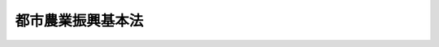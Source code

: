 .. _H27HO014:

==================
都市農業振興基本法
==================

.. raw:: html
    
    
    <b>都市農業振興基本法<br>
    （平成二十七年四月二十二日法律第十四号）</b><br><br><a name="0000000000000000000000000000000000000000000000000000000000000000000000000000000"></a>
    <br>
    　<a href="#1000000000001000000000000000000000000000000000000000000000000000000000000000000" target="data">第一章　総則（第一条―第八条）</a>
    <br>
    　<a href="#1000000000002000000000000000000000000000000000000000000000000000000000000000000" target="data">第二章　都市農業振興基本計画等（第九条・第十条）</a>
    <br>
    　<a href="#1000000000003000000000000000000000000000000000000000000000000000000000000000000" target="data">第三章　基本的施策（第十一条―第二十一条）</a>
    <br>
    　<a href="#5000000000000000000000000000000000000000000000000000000000000000000000000000000" target="data">附則</a>
    <br>
    
    <p>　　　<b><a name="1000000000001000000000000000000000000000000000000000000000000000000000000000000">第一章　総則</a>
    </b>
    </p><p>
    </p><div class="arttitle"><a name="1000000000000000000000000000000000000000000000000100000000000000000000000000000">（目的）</a>
    </div><div class="item"><b>第一条</b>
    <a name="1000000000000000000000000000000000000000000000000100000000001000000000000000000"></a>
    　この法律は、都市農業の振興に関し、基本理念及びその実現を図るのに基本となる事項を定め、並びに国及び地方公共団体の責務等を明らかにすることにより、都市農業の振興に関する施策を総合的かつ計画的に推進し、もって都市農業の安定的な継続を図るとともに、都市農業の有する機能の適切かつ十分な発揮を通じて良好な都市環境の形成に資することを目的とする。
    </div>
    
    <p>
    </p><div class="arttitle"><a name="1000000000000000000000000000000000000000000000000200000000000000000000000000000">（定義）</a>
    </div><div class="item"><b>第二条</b>
    <a name="1000000000000000000000000000000000000000000000000200000000001000000000000000000"></a>
    　この法律において「都市農業」とは、市街地及びその周辺の地域において行われる農業をいう。
    </div>
    
    <p>
    </p><div class="arttitle"><a name="1000000000000000000000000000000000000000000000000300000000000000000000000000000">（基本理念）</a>
    </div><div class="item"><b>第三条</b>
    <a name="1000000000000000000000000000000000000000000000000300000000001000000000000000000"></a>
    　都市農業の振興は、都市農業が、これを営む者及びその他の関係者の努力により継続されてきたものであり、その生産活動を通じ、都市住民に地元産の新鮮な農産物を供給する機能のみならず、都市における防災、良好な景観の形成並びに国土及び環境の保全、都市住民が身近に農作業に親しむとともに農業に関して学習することができる場並びに都市農業を営む者と都市住民及び都市住民相互の交流の場の提供、都市住民の農業に対する理解の醸成等農産物の供給の機能以外の多様な機能を果たしていることに鑑み、これらの機能が将来にわたって適切かつ十分に発揮されるとともに、そのことにより都市における農地の有効な活用及び適正な保全が図られるよう、積極的に行われなければならない。
    </div>
    <div class="item"><b><a name="1000000000000000000000000000000000000000000000000300000000002000000000000000000">２</a>
    </b>
    　都市農業の振興は、我が国における少子高齢化の進展及び人口の減少等の状況並びに地球温暖化の防止等の課題に対応した都市の在り方という観点を踏まえ、都市農業の有する前項の機能が適切かつ十分に発揮されることが都市の健全な発展に資するとの認識に立って、土地利用に関する計画の下で、都市農業のための利用が継続される土地とそれ以外の土地とが共存する良好な市街地の形成に資するよう行われなければならない。
    </div>
    <div class="item"><b><a name="1000000000000000000000000000000000000000000000000300000000003000000000000000000">３</a>
    </b>
    　都市農業の振興に関する施策については、都市農業を営む者及び都市住民をはじめとする幅広い国民の都市農業の有する第一項の機能等についての理解の下に、地域の実情に即して、その推進が図られなければならない。
    </div>
    
    <p>
    </p><div class="arttitle"><a name="1000000000000000000000000000000000000000000000000400000000000000000000000000000">（国の責務）</a>
    </div><div class="item"><b>第四条</b>
    <a name="1000000000000000000000000000000000000000000000000400000000001000000000000000000"></a>
    　国は、前条の基本理念（以下「基本理念」という。）にのっとり、都市農業の振興に関する施策を総合的に策定し、及び実施する責務を有する。
    </div>
    
    <p>
    </p><div class="arttitle"><a name="1000000000000000000000000000000000000000000000000500000000000000000000000000000">（地方公共団体の責務）</a>
    </div><div class="item"><b>第五条</b>
    <a name="1000000000000000000000000000000000000000000000000500000000001000000000000000000"></a>
    　地方公共団体は、基本理念にのっとり、都市農業の振興に関し、国との適切な役割分担を踏まえて、当該地域の状況に応じた施策を策定し、及び実施する責務を有する。
    </div>
    
    <p>
    </p><div class="arttitle"><a name="1000000000000000000000000000000000000000000000000600000000000000000000000000000">（都市農業を営む者等の努力）</a>
    </div><div class="item"><b>第六条</b>
    <a name="1000000000000000000000000000000000000000000000000600000000001000000000000000000"></a>
    　都市農業を営む者及び農業に関する団体は、都市農業及びこれに関連する活動を行うに当たっては、基本理念の実現に主体的に取り組むよう努めるものとする。
    </div>
    
    <p>
    </p><div class="arttitle"><a name="1000000000000000000000000000000000000000000000000700000000000000000000000000000">（関係者相互の連携及び協力）</a>
    </div><div class="item"><b>第七条</b>
    <a name="1000000000000000000000000000000000000000000000000700000000001000000000000000000"></a>
    　国、地方公共団体、都市農業を営む者その他の関係者は、都市農業の振興に関する施策が円滑に実施されるよう、相互に連携を図りながら協力するよう努めるものとする。
    </div>
    
    <p>
    </p><div class="arttitle"><a name="1000000000000000000000000000000000000000000000000800000000000000000000000000000">（法制上の措置等）</a>
    </div><div class="item"><b>第八条</b>
    <a name="1000000000000000000000000000000000000000000000000800000000001000000000000000000"></a>
    　政府は、都市農業の振興に関する施策を実施するため必要な法制上、財政上、税制上又は金融上の措置その他の措置を講じなければならない。
    </div>
    
    
    <p>　　　<b><a name="1000000000002000000000000000000000000000000000000000000000000000000000000000000">第二章　都市農業振興基本計画等</a>
    </b>
    </p><p>
    </p><div class="arttitle"><a name="1000000000000000000000000000000000000000000000000900000000000000000000000000000">（都市農業振興基本計画）</a>
    </div><div class="item"><b>第九条</b>
    <a name="1000000000000000000000000000000000000000000000000900000000001000000000000000000"></a>
    　政府は、都市農業の振興に関する施策の総合的かつ計画的な推進を図るため、都市農業振興基本計画（以下「基本計画」という。）を定めなければならない。
    </div>
    <div class="item"><b><a name="1000000000000000000000000000000000000000000000000900000000002000000000000000000">２</a>
    </b>
    　基本計画は、次に掲げる事項について定めるものとする。
    <div class="number"><b><a name="1000000000000000000000000000000000000000000000000900000000002000000001000000000">一</a>
    </b>
    　都市農業の振興に関する施策についての基本的な方針
    </div>
    <div class="number"><b><a name="1000000000000000000000000000000000000000000000000900000000002000000002000000000">二</a>
    </b>
    　次章に定める基本的施策の実施その他都市農業の振興に関し、政府が総合的かつ計画的に講ずべき施策
    </div>
    <div class="number"><b><a name="1000000000000000000000000000000000000000000000000900000000002000000003000000000">三</a>
    </b>
    　前二号に掲げるもののほか、都市農業の振興に関する施策を総合的かつ計画的に推進するために必要な事項
    </div>
    </div>
    <div class="item"><b><a name="1000000000000000000000000000000000000000000000000900000000003000000000000000000">３</a>
    </b>
    　農林水産大臣及び国土交通大臣は、基本計画の案を作成し、閣議の決定を求めなければならない。
    </div>
    <div class="item"><b><a name="1000000000000000000000000000000000000000000000000900000000004000000000000000000">４</a>
    </b>
    　農林水産大臣及び国土交通大臣は、前項の規定により基本計画の案を作成しようとするときは、あらかじめ、関係行政機関の長に協議しなければならない。
    </div>
    <div class="item"><b><a name="1000000000000000000000000000000000000000000000000900000000005000000000000000000">５</a>
    </b>
    　農林水産大臣及び国土交通大臣は、第三項の規定により基本計画の案を作成しようとするときは、あらかじめ、食料・農業・農村政策審議会及び社会資本整備審議会の意見を聴くとともに、都市農業を営む者、都市住民等の多様な主体の意見を反映させるために必要な措置を講じなければならない。
    </div>
    <div class="item"><b><a name="1000000000000000000000000000000000000000000000000900000000006000000000000000000">６</a>
    </b>
    　政府は、第一項の規定により基本計画を定めたときは、遅滞なく、これを公表しなければならない。
    </div>
    <div class="item"><b><a name="1000000000000000000000000000000000000000000000000900000000007000000000000000000">７</a>
    </b>
    　第三項から前項までの規定は、基本計画の変更について準用する。
    </div>
    
    <p>
    </p><div class="arttitle"><a name="1000000000000000000000000000000000000000000000001000000000000000000000000000000">（地方計画）</a>
    </div><div class="item"><b>第十条</b>
    <a name="1000000000000000000000000000000000000000000000001000000000001000000000000000000"></a>
    　地方公共団体は、基本計画を基本として、当該地方公共団体における都市農業の振興に関する計画（以下「地方計画」という。）を定めるよう努めなければならない。
    </div>
    <div class="item"><b><a name="1000000000000000000000000000000000000000000000001000000000002000000000000000000">２</a>
    </b>
    　地方公共団体は、地方計画を定めようとするときは、都市農業を営む者、都市住民等の多様な主体の意見を反映させるために必要な措置を講ずるよう努めなければならない。
    </div>
    <div class="item"><b><a name="1000000000000000000000000000000000000000000000001000000000003000000000000000000">３</a>
    </b>
    　地方公共団体は、地方計画を定めたときは、遅滞なく、これを公表するよう努めなければならない。
    </div>
    <div class="item"><b><a name="1000000000000000000000000000000000000000000000001000000000004000000000000000000">４</a>
    </b>
    　前二項の規定は、地方計画の変更について準用する。
    </div>
    
    
    <p>　　　<b><a name="1000000000003000000000000000000000000000000000000000000000000000000000000000000">第三章　基本的施策</a>
    </b>
    </p><p>
    </p><div class="arttitle"><a name="1000000000000000000000000000000000000000000000001100000000000000000000000000000">（都市農業の農産物を供給する機能の向上並びに都市農業の担い手の育成及び確保）</a>
    </div><div class="item"><b>第十一条</b>
    <a name="1000000000000000000000000000000000000000000000001100000000001000000000000000000"></a>
    　国及び地方公共団体は、都市農業の有する農産物を供給する機能の向上並びに都市農業の担い手の育成及び確保を図るため、農産物の生産に必要な施設の整備、都市農業の特性に応じた農業経営の展開のための技術及び知識の普及指導、都市農業に関連する諸制度についての情報の提供、都市農業の経営の安定向上に資するための農村地域における営農との連携の促進その他の必要な施策を講ずるものとする。
    </div>
    
    <p>
    </p><div class="arttitle"><a name="1000000000000000000000000000000000000000000000001200000000000000000000000000000">（都市農業の防災、良好な景観の形成並びに国土及び環境の保全等の機能の発揮）</a>
    </div><div class="item"><b>第十二条</b>
    <a name="1000000000000000000000000000000000000000000000001200000000001000000000000000000"></a>
    　国及び地方公共団体は、都市農業の有する都市における防災、良好な景観の形成並びに国土及び環境の保全等の機能が的確に発揮されるよう、これらの機能に関係する計画における当該機能の位置付けの明確化、都市農業を営む者等とのこれらの機能の発揮に係る協定の締結、これらの機能の発揮に資する施設の整備その他の必要な施策を講ずるものとする。
    </div>
    
    <p>
    </p><div class="arttitle"><a name="1000000000000000000000000000000000000000000000001300000000000000000000000000000">（的確な土地利用に関する計画の策定等のための施策）</a>
    </div><div class="item"><b>第十三条</b>
    <a name="1000000000000000000000000000000000000000000000001300000000001000000000000000000"></a>
    　国及び地方公共団体は、都市農業のための利用が継続される土地とそれ以外の土地とが共存する良好な市街地の形成を図るため、都市農業のための利用が継続される土地に関し、的確な土地利用に関する計画が策定され、及びこれに基づき土地利用の規制その他の措置が実施されるために必要な施策を講ずるものとする。
    </div>
    
    <p>
    </p><div class="arttitle"><a name="1000000000000000000000000000000000000000000000001400000000000000000000000000000">（税制上の措置）</a>
    </div><div class="item"><b>第十四条</b>
    <a name="1000000000000000000000000000000000000000000000001400000000001000000000000000000"></a>
    　国及び地方公共団体は、土地利用に関する計画及びこれに基づく措置を踏まえ、都市農業が安定的かつ確実に継続されるよう、都市農業のための利用が継続される土地に関し、必要な税制上の措置を講ずるものとする。
    </div>
    
    <p>
    </p><div class="arttitle"><a name="1000000000000000000000000000000000000000000000001500000000000000000000000000000">（都市農業により生産された農産物の地元における消費の促進）</a>
    </div><div class="item"><b>第十五条</b>
    <a name="1000000000000000000000000000000000000000000000001500000000001000000000000000000"></a>
    　国及び地方公共団体は、都市農業により生産された農産物を地元において消費する地産地消の促進を図るため、直売所の整備、都市農業を営む者と食品の製造、加工、流通若しくは販売又は食事の提供を行う事業者との連携の促進その他販売先の開拓の支援、都市住民に対する地元産の農産物に関する情報の提供、学校給食等における地元産の農産物の利用の推進その他の必要な施策を講ずるものとする。
    </div>
    
    <p>
    </p><div class="arttitle"><a name="1000000000000000000000000000000000000000000000001600000000000000000000000000000">（農作業を体験することができる環境の整備等）</a>
    </div><div class="item"><b>第十六条</b>
    <a name="1000000000000000000000000000000000000000000000001600000000001000000000000000000"></a>
    　国及び地方公共団体は、都市農業の有する第三条第一項の機能のうち同項の場を提供する機能が発揮されるようにするとともに都市における農地の有効な活用が図られるようにし、及び都市住民の農業に対する理解と関心を深めるため、市民農園の整備その他の農作業を体験することができる環境の整備、教育及び高齢者、障害者等の福祉を目的とする都市農業の活用の推進その他の必要な施策を講ずるものとする。
    </div>
    
    <p>
    </p><div class="arttitle"><a name="1000000000000000000000000000000000000000000000001700000000000000000000000000000">（学校教育における農作業の体験の機会の充実等）</a>
    </div><div class="item"><b>第十七条</b>
    <a name="1000000000000000000000000000000000000000000000001700000000001000000000000000000"></a>
    　国及び地方公共団体は、前条の教育を目的とする都市農業の活用の推進に当たっては、特に学校教育において、食及び食を支える人々の活動に対する児童及び生徒の理解が深まるよう、農作業の体験及び都市農業を営む者との交流の機会その他農業に関する学習の機会を充実させるようにするものとする。
    </div>
    
    <p>
    </p><div class="arttitle"><a name="1000000000000000000000000000000000000000000000001800000000000000000000000000000">（国民の理解と関心の増進）</a>
    </div><div class="item"><b>第十八条</b>
    <a name="1000000000000000000000000000000000000000000000001800000000001000000000000000000"></a>
    　国及び地方公共団体は、都市住民をはじめとする国民の都市農業に対する理解と関心を深めるよう、都市農業に関する知識の普及及び啓発のための広報活動、都市農業を営む者と都市住民との交流の促進その他の必要な施策を講ずるものとする。
    </div>
    
    <p>
    </p><div class="arttitle"><a name="1000000000000000000000000000000000000000000000001900000000000000000000000000000">（都市住民による農業に関する知識及び技術の習得の促進等）</a>
    </div><div class="item"><b>第十九条</b>
    <a name="1000000000000000000000000000000000000000000000001900000000001000000000000000000"></a>
    　国及び地方公共団体は、都市農業に関心を有する都市住民が都市農業の振興に係る多様な取組に積極的に参加することができるよう、農業に関する知識及び技術の習得の促進その他の必要な施策を講ずるものとする。
    </div>
    
    <p>
    </p><div class="arttitle"><a name="1000000000000000000000000000000000000000000000002000000000000000000000000000000">（調査研究の推進）</a>
    </div><div class="item"><b>第二十条</b>
    <a name="1000000000000000000000000000000000000000000000002000000000001000000000000000000"></a>
    　国及び地方公共団体は、都市農業の振興に関し、必要な調査研究を推進するものとする。
    </div>
    
    <p>
    </p><div class="arttitle"><a name="1000000000000000000000000000000000000000000000002100000000000000000000000000000">（連携協力による施策の推進）</a>
    </div><div class="item"><b>第二十一条</b>
    <a name="1000000000000000000000000000000000000000000000002100000000001000000000000000000"></a>
    　農林水産大臣及び国土交通大臣は、第十一条から前条までの施策が適切かつ効果的に策定され、及び実施されるよう、相互に又は関係行政機関の長との間の緊密な連携協力を図りつつ、それぞれの所掌に係る都市農業の振興に関する施策を推進しなければならない。
    </div>
    
    
    
    <br><a name="5000000000000000000000000000000000000000000000000000000000000000000000000000000"></a>
    　　　<a name="5000000001000000000000000000000000000000000000000000000000000000000000000000000"><b>附　則　抄</b></a>
    <br>
    <p></p><div class="arttitle">（施行期日）</div>
    <div class="item"><b>１</b>
    　この法律は、公布の日から施行する。
    </div>
    
    <br><br>
    
    